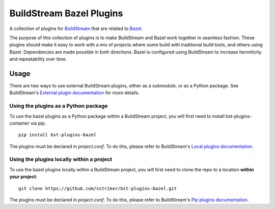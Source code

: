 BuildStream Bazel Plugins
*************************

A collection of plugins for `BuildStream <https://buildstream.build>`_ that are
related to `Bazel <https://bazel.build>`_.

The purpose of this collection of plugins is to make BuildStream and Bazel
work together in seamless fashion.  These plugins should make it easy to work
with a mix of projects where some build with traditional build tools, and
others using Bazel.  Dependencies are made possible in both directions.
Bazel is configured using BuildStream to increase hermiticity and
repeatability over time.


Usage
=====

There are two ways to use external BuildStream plugins, either as a submodule,
or as a Python package. See BuildStream's
`External plugin documentation <https://docs.buildstream.build/master/format_project.html#loading-plugins>`_
for more details.

Using the plugins as a Python package
-------------------------------------
To use the bazel plugins as a Python package within a BuildStream project,
you will first need to install bst-plugins-container via pip::

   pip install bst-plugins-bazel

The plugins must be declared in *project.conf*. To do this, please refer
to BuildStream's
`Local plugins documentation <https://docs.buildstream.build/master/format_project.html#local-plugins>`_.

Using the plugins locally within a project
------------------------------------------
To use the bazel plugins locally within a
BuildStream project, you will first need to clone the repo to a location
**within your project**::

    git clone https://github.com/sstriker/bst-plugins-bazel.git

The plugins must be declared in *project.conf*. To do this, please refer
to BuildStream's
`Pip plugins documentation <https://docs.buildstream.build/master/format_project.html#local-plugins>`_.
